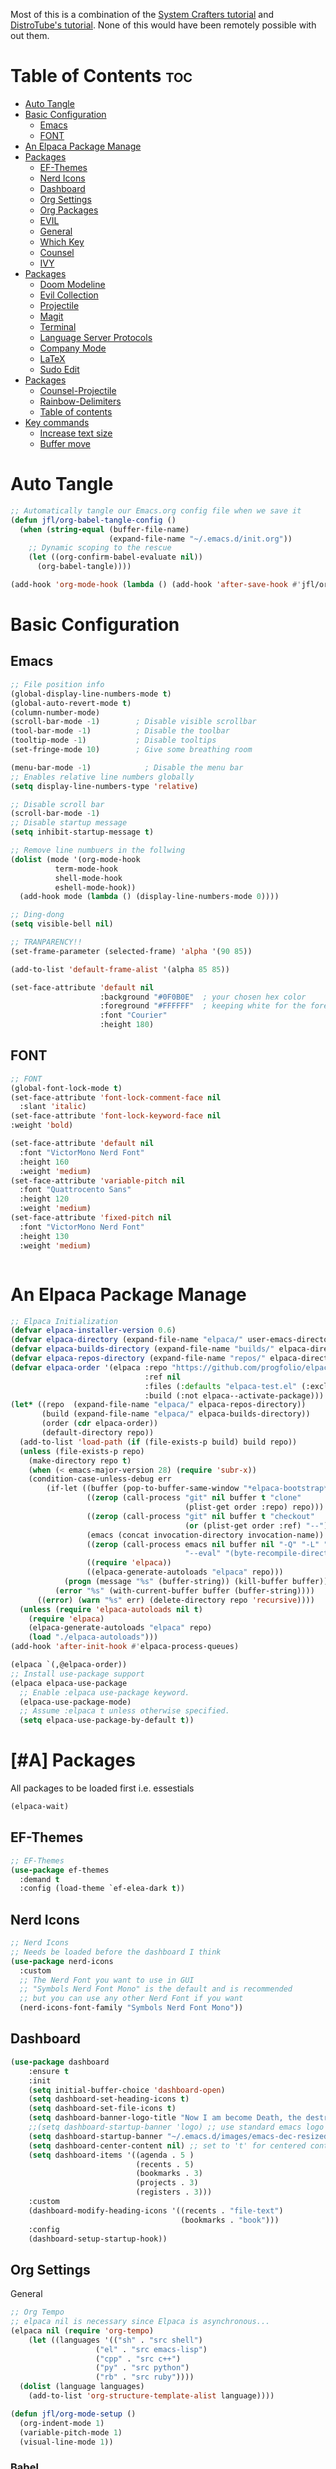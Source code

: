 #+TITLE init.el org file
#+PROPERTY: header-args:emacs-lisp :tangle ./init.el
#+STARTUP: overview  
#+OPTIONS: toc:2

Most of this is a combination of the [[https://youtube.com/playlist?list=PLEoMzSkcN8oPH1au7H6B7bBJ4ZO7BXjSZ&si=FhhMVwPlshEyuNz2][System Crafters tutorial]] and [[https://youtube.com/playlist?list=PL5--8gKSku15e8lXf7aLICFmAHQVo0KXX&si=uQEZPtZAAqSFRPGi][DistroTube's tutorial]].
None of this would have been remotely possible with out them.

* Table of Contents :toc:
- [[#auto-tangle][Auto Tangle]]
- [[#basic-configuration][Basic Configuration]]
  - [[#emacs][Emacs]]
  - [[#font][FONT]]
- [[#an-elpaca-package-manage][An Elpaca Package Manage]]
- [[#packages][Packages]]
  - [[#ef-themes][EF-Themes]]
  - [[#nerd-icons][Nerd Icons]]
  - [[#dashboard][Dashboard]]
  - [[#org-settings][Org Settings]]
  - [[#org-packages][Org Packages]]
  - [[#evil][EVIL]]
  - [[#general][General]]
  - [[#which-key][Which Key]]
  - [[#counsel][Counsel]]
  - [[#ivy][IVY]]
- [[#packages-1][Packages]]
  - [[#doom-modeline][Doom Modeline]]
  - [[#evil-collection][Evil Collection]]
  - [[#projectile][Projectile]]
  - [[#magit][Magit]]
  - [[#terminal][Terminal]]
  - [[#language-server-protocols][Language Server Protocols]]
  - [[#company-mode][Company Mode]]
  - [[#latex][LaTeX]]
  - [[#sudo-edit][Sudo Edit]]
- [[#packages-2][Packages]]
  - [[#counsel-projectile][Counsel-Projectile]]
  - [[#rainbow-delimiters][Rainbow-Delimiters]]
  - [[#table-of-contents][Table of contents]]
- [[#key-commands][Key commands]]
  - [[#increase-text-size][Increase text size]]
  - [[#buffer-move][Buffer move]]

* Auto Tangle
#+begin_src emacs-lisp
;; Automatically tangle our Emacs.org config file when we save it
(defun jfl/org-babel-tangle-config ()
  (when (string-equal (buffer-file-name)
                      (expand-file-name "~/.emacs.d/init.org"))
    ;; Dynamic scoping to the rescue
    (let ((org-confirm-babel-evaluate nil))
      (org-babel-tangle))))

(add-hook 'org-mode-hook (lambda () (add-hook 'after-save-hook #'jfl/org-babel-tangle-config)))
#+end_src
* Basic Configuration
** Emacs
#+begin_src emacs-lisp 
  ;; File position info
  (global-display-line-numbers-mode t)
  (global-auto-revert-mode t)
  (column-number-mode)
  (scroll-bar-mode -1)        ; Disable visible scrollbar
  (tool-bar-mode -1)          ; Disable the toolbar
  (tooltip-mode -1)           ; Disable tooltips
  (set-fringe-mode 10)        ; Give some breathing room

  (menu-bar-mode -1)            ; Disable the menu bar
  ;; Enables relative line numbers globally
  (setq display-line-numbers-type 'relative)

  ;; Disable scroll bar
  (scroll-bar-mode -1)
  ;; Disable startup message
  (setq inhibit-startup-message t)

  ;; Remove line numbuers in the follwing
  (dolist (mode '(org-mode-hook
          	term-mode-hook
          	shell-mode-hook
          	eshell-mode-hook))
    (add-hook mode (lambda () (display-line-numbers-mode 0))))

  ;; Ding-dong
  (setq visible-bell nil)

  ;; TRANPARENCY!!
  (set-frame-parameter (selected-frame) 'alpha '(90 85))

  (add-to-list 'default-frame-alist '(alpha 85 85))

  (set-face-attribute 'default nil
                      :background "#0F0B0E"  ; your chosen hex color
                      :foreground "#FFFFFF"  ; keeping white for the foreground
                      :font "Courier"
                      :height 180)

#+end_src

** FONT
#+begin_src emacs-lisp
  ;; FONT
  (global-font-lock-mode t)
  (set-face-attribute 'font-lock-comment-face nil
    :slant 'italic)
  (set-face-attribute 'font-lock-keyword-face nil
  :weight 'bold)

  (set-face-attribute 'default nil
    :font "VictorMono Nerd Font"
    :height 160
    :weight 'medium)
  (set-face-attribute 'variable-pitch nil
    :font "Quattrocento Sans"
    :height 120
    :weight 'medium)
  (set-face-attribute 'fixed-pitch nil
    :font "VictorMono Nerd Font"
    :height 130
    :weight 'medium)


#+end_src
* An Elpaca Package Manage
#+begin_src emacs-lisp
  ;; Elpaca Initialization 
  (defvar elpaca-installer-version 0.6)
  (defvar elpaca-directory (expand-file-name "elpaca/" user-emacs-directory))
  (defvar elpaca-builds-directory (expand-file-name "builds/" elpaca-directory))
  (defvar elpaca-repos-directory (expand-file-name "repos/" elpaca-directory))
  (defvar elpaca-order '(elpaca :repo "https://github.com/progfolio/elpaca.git"
                                :ref nil
                                :files (:defaults "elpaca-test.el" (:exclude "extensions"))
                                :build (:not elpaca--activate-package)))
  (let* ((repo  (expand-file-name "elpaca/" elpaca-repos-directory))
         (build (expand-file-name "elpaca/" elpaca-builds-directory))
         (order (cdr elpaca-order))
         (default-directory repo))
    (add-to-list 'load-path (if (file-exists-p build) build repo))
    (unless (file-exists-p repo)
      (make-directory repo t)
      (when (< emacs-major-version 28) (require 'subr-x))
      (condition-case-unless-debug err
          (if-let ((buffer (pop-to-buffer-same-window "*elpaca-bootstrap*"))
                   ((zerop (call-process "git" nil buffer t "clone"
                                         (plist-get order :repo) repo)))
                   ((zerop (call-process "git" nil buffer t "checkout"
                                         (or (plist-get order :ref) "--"))))
                   (emacs (concat invocation-directory invocation-name))
                   ((zerop (call-process emacs nil buffer nil "-Q" "-L" "." "--batch"
                                         "--eval" "(byte-recompile-directory \".\" 0 'force)")))
                   ((require 'elpaca))
                   ((elpaca-generate-autoloads "elpaca" repo)))
              (progn (message "%s" (buffer-string)) (kill-buffer buffer))
            (error "%s" (with-current-buffer buffer (buffer-string))))
        ((error) (warn "%s" err) (delete-directory repo 'recursive))))
    (unless (require 'elpaca-autoloads nil t)
      (require 'elpaca)
      (elpaca-generate-autoloads "elpaca" repo)
      (load "./elpaca-autoloads")))
  (add-hook 'after-init-hook #'elpaca-process-queues)
  
  (elpaca `(,@elpaca-order))
  ;; Install use-package support
  (elpaca elpaca-use-package
    ;; Enable :elpaca use-package keyword.
    (elpaca-use-package-mode)
    ;; Assume :elpaca t unless otherwise specified.
    (setq elpaca-use-package-by-default t))
#+end_src

* [#A] Packages
All packages to be loaded first i.e. essestials
#+begin_src emacs-lisp
(elpaca-wait)
#+end_src
** EF-Themes
#+begin_src emacs-lisp
;; EF-Themes
(use-package ef-themes
  :demand t
  :config (load-theme `ef-elea-dark t))
#+end_src
** Nerd Icons
#+begin_src emacs-lisp
  ;; Nerd Icons
  ;; Needs be loaded before the dashboard I think
  (use-package nerd-icons 
    :custom
    ;; The Nerd Font you want to use in GUI
    ;; "Symbols Nerd Font Mono" is the default and is recommended
    ;; but you can use any other Nerd Font if you want
    (nerd-icons-font-family "Symbols Nerd Font Mono"))
#+end_src

** Dashboard
#+begin_src emacs-lisp
  (use-package dashboard
      :ensure t 
      :init
      (setq initial-buffer-choice 'dashboard-open)
      (setq dashboard-set-heading-icons t)
      (setq dashboard-set-file-icons t)
      (setq dashboard-banner-logo-title "Now I am become Death, the destroyer of worlds.")
      ;;(setq dashboard-startup-banner 'logo) ;; use standard emacs logo as banner
      (setq dashboard-startup-banner "~/.emacs.d/images/emacs-dec-resized.jpg")  ;; use custom image as banner
      (setq dashboard-center-content nil) ;; set to 't' for centered content
      (setq dashboard-items '((agenda . 5 )
                              (recents . 5)
                              (bookmarks . 3)
                              (projects . 3)
                              (registers . 3)))
      :custom
      (dashboard-modify-heading-icons '((recents . "file-text")
                                        (bookmarks . "book")))
      :config
      (dashboard-setup-startup-hook))
#+end_src
** Org Settings
General
#+begin_src emacs-lisp
  ;; Org Tempo
  ;; elpaca nil is necessary since Elpaca is asynchronous...
  (elpaca nil (require 'org-tempo)
  	  (let ((languages '(("sh" . "src shell")
                     ("el" . "src emacs-lisp")
                     ("cpp" . "src c++")
                     ("py" . "src python")
                     ("rb" . "src ruby"))))
    (dolist (language languages)
      (add-to-list 'org-structure-template-alist language))))

  (defun jfl/org-mode-setup ()
    (org-indent-mode 1)
    (variable-pitch-mode 1)
    (visual-line-mode 1))
#+end_src

#+end_src
*** Babel
#+begin_src emacs-lisp
  ;; Org Babel and syntax highlighting
  (with-eval-after-load 'org
    (org-babel-do-load-languages
     'org-babel-load-languages
     '((emacs-lisp . t)
       (python . t)
       (C . t)
       (ruby .t)))
    (push '("conf-unix" . conf-unix) org-src-lang-modes))
  (setq org-babel-python-command "python3")
#+end_src

** Org Packages
#+begin_src emacs-lisp
  ;; Org mode -- emacs default is usually out of date...
  (use-package org
    :config
    (setq org-ellipsis " ▾"
  	org-hide-emphasis-markers t))

  ;; Bullets
  (use-package org-bullets
    :hook (org-mode . org-bullets-mode)
    :custom
    (org-bullets-bullet-list '("▣" "◉" "◈" "◬" "◓" "◑" "◒" "◐" )))
#+end_src
*** Languages
#+begin_src emacs-lisp
  ;; Languages
  ;; Julia Mode
  (use-package julia-mode
    :mode "\\.jl\\'"
    :hook (julia-mode . lsp-deferred))
    ;; Julia conventionally uses 4 spaces for indentation, but emacs-julia-mode's default is already set to this.

  ;; Ruby Mode
  (use-package ruby-mode
    :elpaca (:host github :repo "ruby/elisp")
    :mode "\\.rb\\'"
    :hook (ruby-mode . lsp-deferred)
    :config
    ;; Ruby conventionally uses 2 spaces for indentation.
    (setq ruby-indent-level 2))

  ;; Rust Mode
  (use-package rust-mode
    :mode "\\.rs\\'"
    :hook (rust-mode . lsp-deferred)
    :config
    ;; Rust conventionally uses 4 spaces for indentation.
    (setq rust-format-on-save t)
    (setq rust-indent-offset 4))

  ;; Haskell Mode
  (use-package haskell-mode
    :mode "\\.hs\\'"
    :hook (haskell-mode . lsp-deferred)
    :config
    ;; Haskell conventionally uses 4 spaces for indentation.
    (setq haskell-indentation-layout-offset 4
          haskell-indentation-starter-offset 4
          haskell-indentation-left-offset 4
          haskell-indentation-ifte-offset 4))
#+end_src
** EVIL
#+begin_src emacs-lisp
(use-package evil
  :ensure t
  :init
  (setq evil-want-integration t)
  (setq evil-want-keybinding nil);; Set the variable before loading the package
  (setq evil-want-C-u-scroll t)
  (setq evil-want-C-i-jump nil)
  (setq evil-respect-visual-line-mode t)
  :config
  (evil-mode 1)) ;; Enable Evil mode
#+end_src
** General
Evil key commands
#+begin_src emacs-lisp
    ;; General 
    (use-package general
        :config
        (general-evil-setup)

        ;; set up 'SPC' as the global leader key
        (general-create-definer jfl/leader-keys
          :states '(normal insert visual emacs)
          :keymaps 'override
          :prefix "SPC" ;; set leader
          :global-prefix "M-SPC") ;; access leader in insert mode

        (jfl/leader-keys
          "SPC" '(counsel-M-x :wk "Counsel M-x")
          "." '(find-file :wk "Find file")
          "f c" '((lambda () (interactive) (find-file "~/.emacs.d/config.org")) :wk "Edit emacs config")
          "f r" '(counsel-recentf :wk "Find recent files")
  	"f u" '(sudo-edit-find-file :wk "Sudo find file")
  	"f U" '(sudo-edit :wk "Sudo edit file")
          "TAB TAB" '(comment-line :wk "Comment lines"))

        (jfl/leader-keys
          "b" '(:ignore t :wk "buffer")
          "b b" '(switch-to-buffer :wk "Switch buffer")
          "b k" '(kill-this-buffer :wk "Kill this buffer")
          "b i" '(ibuffer :wk "Ibuffer")
          "b n" '(next-buffer :wk "Next buffer")
          "b p" '(previous-buffer :wk "Previous buffer")
          "b r" '(revert-buffer :wk "Revert buffer"))

        (jfl/leader-keys
          "e" '(:ignore t :wk "Evaluate")    
          "e b" '(eval-buffer :wk "Evaluate elisp in buffer")
          "e d" '(eval-defun :wk "Evaluate defun containing or after point")
          "e e" '(eval-expression :wk "Evaluate and elisp expression")
          "e l" '(eval-last-sexp :wk "Evaluate elisp expression before point")
          "e r" '(eval-region :wk "Evaluate elisp in region"))

         (jfl/leader-keys
           "d" '(:ignore t :wk "Dired")
           "d d" '(dired :wk "Open dired")
           "d j" '(dired-jump :wk "Dired jump to current")
           "d n" '(neotree-dir :wk "Open directory in neotree")
           "d p" '(peep-dired :wk "Peep-dired"))

       (jfl/leader-keys
          "h" '(:ignore t :wk "Help")
          "h f" '(describe-function :wk "Describe function")
          "h v" '(describe-variable :wk "Describe variable")
          "h r r" '((lambda () (interactive) (load-file user-init-file)) :wk "Reload emacs config"))
          ;; The code below is if problems are occurring, but it looks like loading it one time should be fine
          ;; "h r r" '((lambda () (interactive) (load-file user-init-file)(load-file user-init-file)) :wk "Reload emacs config"))

        (jfl/leader-keys
            "m" '(:ignore o :wk "Magit")
    	  "m s" '(magit-status :wk "Magit Status"))
        
        (jfl/leader-keys
            "o" '(:ignore o :wk "Org")
            "o a" '(org-agenda :wk "Org agenda")
            "o c" '(org-toggle-checkbox :wk "Org toggle check box")
            "o d" '(org-deadline :wk "Org deadline")
            "o e" '(org-export-dispatch :wk "Org export dispatch")
            "o i" '(org-toggle-item :wk "Org toggle item")
            "o l" '(org-insert-link :wk "Org insert link")
            "o s" '(org-schedule :wk "Org schedule")
            "o b" '(org-babel-tangle :wk "Org babel tangle")
            "o T" '(org-todo-list :wk "Org Todo list"))

    	;; This could be a hydra option
        (jfl/leader-keys 
            "o t" '(:ignore o :wk "Org")
            "o t -" '(org-table-insert :wk "Org todo")
            "o t 2" '(org-timer :wk "Org timer") ;; org - timer - 2 ('below the @ symbol which looks like a clock)
            "o t @" '(org-timer-stop :wk "Org timer stop") ;; org - timer - 2 ('below the @ symbol which looks like a clock)
            "o t ." '(org-todo :wk "Org todo"))

        (jfl/leader-keys
          "s" '(:ignore t :wk "Shell")
          "s s" '(eshell :which-key "Eshell")
          "s h" '(counsel-esh-history :which-key "Eshell history"))    

         (jfl/leader-keys
          "t" '(:ignore t :wk "Toggle")
          "t l" '(display-line-numbers-mode :wk "Toggle line numbers")
          "t t" '(visual-line-mode :wk "Toggle truncated lines")
          "t v" '(vterm-toggle :wk "Toggle Vterm"))

        (jfl/leader-keys
          "w" '(:ignore t :wk "Windows")
          ;; Window splits
          "w c" '(evil-window-delete :wk "Close window")
          "w n" '(evil-window-new :wk "New window")
          "w s" '(evil-window-split :wk "Horizontal split window")
          "w v" '(evil-window-vsplit :wk "Vertical split window")
          ;; Window motions
          "w h" '(evil-window-left :wk "Window left")
          "w j" '(evil-window-down :wk "Window down")
          "w k" '(evil-window-up :wk "Window up")
          "w l" '(evil-window-right :wk "Window right")
          "w w" '(evil-window-next :wk "Goto next window")
          ;; Window motions
          "w r" '(windresize :wk "Windresize")
          ;; Move Windows
          "w H" '(buf-move-left :wk "Buffer move left")
          "w J" '(buf-move-down :wk "Buffer move down")
          "w K" '(buf-move-up :wk "Buffer move up")
          "w L" '(buf-move-right :wk "Buffer move right"))
      )

#+end_src
** Which Key
    Helps remind you what all of you key commands do since there
    isn't anywhere to click :)
    #+begin_src emacs-lisp
      (use-package which-key
        :init (which-key-mode)
        :diminish which-key-mode
        :config
        (setq which-key-idle-delay 0.3)
        (setq which-key-side-window-location 'bottom
      	which-key-sort-order #'which-key-key-order-alpha
      	which-key-sort-uppercase-first nil
      	which-key-add-column-padding 1
      	which-key-max-display-columns nil
      	which-key-min-display-lines 6
      	which-key-side-window-slot -10
      	which-key-side-window-max-height 0.25
      	which-key-idle-delay 0.8
      	which-key-max-description-length 25
      	which-key-allow-imprecise-window-fit nil
      	which-key-separator " → " ))
    #+end_src
** Counsel
#+begin_src emacs-lisp
(use-package counsel
  :demand t
  :bind (("M-x" . counsel-M-x)
         ("C-x b" . counsel-ibuffer)
         ("C-x C-f" . counsel-find-file)
         :map minibuffer-local-map
         ("C-r" . 'counsel-minibuffer-history))
  :config
  (setq ivy-initial-inputs-alist nil)) ;; Don't start searches with ^)
#+end_src
** IVY
#+begin_src emacs-lisp
;; IVY
(use-package ivy
  :diminish
  :bind (("C-s" . swiper)
         :map ivy-minibuffer-map
         ("TAB" . ivy-alt-done)
         ("C-f" . ivy-alt-done)
         ("C-l" . ivy-alt-done)
         ("C-j" . ivy-next-line)
         ("C-k" . ivy-previous-line)
         :map ivy-switch-buffer-map
         ("C-k" . ivy-previous-line)
         ("C-l" . ivy-done)
         ("C-d" . ivy-switch-buffer-kill)
         :map ivy-reverse-i-search-map
         ("C-k" . ivy-previous-line)
         ("C-d" . ivy-reverse-i-search-kill))
  :init
  (ivy-mode 1)
  :config
  (setq ivy-use-virtual-buffers t)
  (setq ivy-wrap t)
  (setq ivy-count-format "(%d/%d) ")
  (setq enable-recursive-minibuffers t))
#+end_src
*** IVY Rich
#+begin_src emacs-lisp
  ;; Ivy Rich
  (use-package ivy-rich
    :init
    (ivy-rich-mode 1))
#+end_src

* [#B] Packages
Second block 
** Doom Modeline
#+begin_src emacs-lisp
  ;; Doom Modeline
  (use-package doom-modeline
    :after nerd-icons
    :ensure t
    :init
    (doom-modeline-mode 1)  ;; Enable Doom Modeline
    :config
    (custom-set-faces
    '(mode-line ((t (:family "Gravitas One" :height 1.1))))
    '(mode-line-active ((t (:family "Gravitas One" :height 1.0)))) ; For 29+
    '(mode-line-inactive ((t (:family "Gravitas One" :height 1.0)))))
    (setq nerd-icons-scale-factor 1.3))
#+end_src
** Evil Collection
#+begin_src emacs-lisp
;; Evil collection
(use-package evil-collection
  :after evil
  :init
  (evil-collection-init))
#+end_src
** Projectile
#+begin_src emacs-lisp
  ;; Projectile
  (use-package projectile
    :diminish projectile-mode
    :config (projectile-mode)
    :custom (projectile-completion-system 'ivy)
    :demand t
    :bind-keymap
    ("C-c p" . projectile-command-map)
    :init
    (when (file-directory-p "~/Projects")
      (setq projectile-project-search-path '("~/Projects")))
    (setq projectile-switch-project-action #'projectile-dired))
#+end_src
** Magit
#+begin_src emacs-lisp
  (use-package magit
    :commands (magit-status magit-git-current-branch))
#+end_src
** Terminal
#+begin_src emacs-lisp
  ;; V-term
  (use-package vterm
    :commands vterm
    :config
    (setq term-prompt-regexp "^[^#$%>\n]*[#$%>] *")  ;; Set this to match your custom shell prompt
    (setq vterm-shell "/usr/local/bin/nu")                       ;; Set this to customize the shell to launch
    (setq vterm-max-scrollback 10000))
  ;; Vterm-toggle
  ;; Source: https://gitlab.com/dwt1/configuring-emacs/-/blob/main/03-shells-terms-and-theming/config.org?ref_type=heads#vterm
  (use-package vterm-toggle
  :after vterm
  :config
  (setq vterm-toggle-fullscreen-p nil)
  (setq vterm-toggle-scope 'project)
  (add-to-list 'display-buffer-alist
               '((lambda (buffer-or-name _)
                     (let ((buffer (get-buffer buffer-or-name)))
                       (with-current-buffer buffer
                         (or (equal major-mode 'vterm-mode)
                             (string-prefix-p vterm-buffer-name (buffer-name buffer))))))
                  (display-buffer-reuse-window display-buffer-at-bottom)
                  ;;(display-buffer-reuse-window display-buffer-in-direction)
                  ;;display-buffer-in-direction/direction/dedicated is added in emacs27
                  ;;(direction . bottom)
                  ;;(dedicated . t) ;dedicated is supported in emacs27
                  (reusable-frames . visible)
                  (window-height . 0.3))))
#+end_src
** Language Server Protocols
#+begin_src emacs-lisp
  (use-package lsp-mode
    :ensure t
    :init
    ;; Set prefix for lsp-command-keymap (few alternatives - "C-l", "C-c l")
    (setq lsp-keymap-prefix "C-c l")
    :hook (;; Add major modes for LSP
           (ruby-mode . lsp)
           (haskell-mode . lsp)
           (rust-mode . lsp)
           (csharp-mode . lsp)    ;; Ensure lsp is started for C#
           (sh-mode . lsp)        ;; For shell scripts
           (python-mode . lsp)
           (julia-mode . lsp)
           ;; If you want which-key integration
           (lsp-mode . lsp-enable-which-key-integration))
    :commands lsp)

  (use-package omnisharp
    :after (company lsp-mode)
    :hook (csharp-mode . omnisharp-mode)
    :config
    (add-to-list 'company-backends 'company-omnisharp))


  ;; LSP UI tools
  (use-package lsp-ui
    :after lsp-mode
    :commands lsp-ui-mode)

  ;; Ivy integration with LSP
  (use-package lsp-ivy
    :after lsp-mode 
    :commands lsp-ivy-workspace-symbol)
#+end_src

** Company Mode
#+begin_src emacs-lisp
    ;; Company Mode
  (use-package company
    :after lsp-mode
    :hook (lsp-mode . company-mode)
    :bind (:map company-active-map
           ("<tab>" . company-complete-selection))
          (:map lsp-mode-map
           ("<tab>" . company-indent-or-complete-common))
    :custom
    (company-minimum-prefix-length 1)
    (company-idle-delay 0.0))

  (use-package company-box
    :hook (company-mode . company-box-mode))
#+end_src

** LaTeX
Planning to add in some LaTeX support
** Sudo Edit
#+begin_src emacs-lisp
  (use-package sudo-edit)
#+end_src
* [#C] Packages
Third block 
** Counsel-Projectile
#+begin_src emacs-lisp
  (use-package counsel-projectile
    :after projectile
    :config (counsel-projectile-mode))
#+end_src
** Rainbow-Delimiters
#+begin_src emacs-lisp
  ;; Rainbow delimters (parenthises)
  (use-package rainbow-delimiters
    :ensure t
    :hook (prog-mode . rainbow-delimiters-mode))
#+end_src
** Table of contents
#+begin_src emacs-lisp
  (use-package toc-org
    :commands toc-org-enable
    :init (add-hook 'org-mode-hook 'toc-org-enable))
#+end_src
* Key commands
** Increase text size
#+begin_src emacs-lisp
  ;; Text size increase
  (global-set-key (kbd "C-=") 'text-scale-increase)
  (global-set-key (kbd "C--") 'text-scale-decrease)
  (global-set-key (kbd "<C-wheel-up>") 'text-scale-increase)
  (global-set-key (kbd "<C-wheel-down>") 'text-scale-decrease)
#+end_src
** Buffer move
#+begin_src emacs-lisp
;; Custom Functions
(require 'windmove)

;;;###autoload
(defun buf-move-up ()
  "Swap the current buffer and the buffer above the split.
If there is no split, ie now window above the current one, an
error is signaled."
;;  "Switches between the current buffer, and the buffer above the
;;  split, if possible."
  (interactive)
  (let* ((other-win (windmove-find-other-window 'up))
         (buf-this-buf (window-buffer (selected-window))))
    (if (null other-win)
        (error "No window above this one")
      ;; swap top with this one
      (set-window-buffer (selected-window) (window-buffer other-win))
      ;; move this one to top
      (set-window-buffer other-win buf-this-buf)
      (select-window other-win))))

;;;###autoload
(defun buf-move-down ()
"Swap the current buffer and the buffer under the split.
If there is no split, ie now window under the current one, an
error is signaled."
  (interactive)
  (let* ((other-win (windmove-find-other-window 'down))
         (buf-this-buf (window-buffer (selected-window))))
    (if (or (null other-win) 
            (string-match "^ \\*Minibuf" (buffer-name (window-buffer other-win))))
        (error "No window under this one")
      ;; swap top with this one
      (set-window-buffer (selected-window) (window-buffer other-win))
      ;; move this one to top
      (set-window-buffer other-win buf-this-buf)
      (select-window other-win))))

;;;###autoload
(defun buf-move-left ()
"Swap the current buffer and the buffer on the left of the split.
If there is no split, ie now window on the left of the current
one, an error is signaled."
  (interactive)
  (let* ((other-win (windmove-find-other-window 'left))
         (buf-this-buf (window-buffer (selected-window))))
    (if (null other-win)
        (error "No left split")
      ;; swap top with this one
      (set-window-buffer (selected-window) (window-buffer other-win))
      ;; move this one to top
      (set-window-buffer other-win buf-this-buf)
      (select-window other-win))))

;;;###autoload
(defun buf-move-right ()
"Swap the current buffer and the buffer on the right of the split.
If there is no split, ie now window on the right of the current
one, an error is signaled."
  (interactive)
  (let* ((other-win (windmove-find-other-window 'right))
         (buf-this-buf (window-buffer (selected-window))))
    (if (null other-win)
        (error "No right split")
      ;; swap top with this one
      (set-window-buffer (selected-window) (window-buffer other-win))
      ;; move this one to top
      (set-window-buffer other-win buf-this-buf)
      (select-window other-win))))
#+end_src
